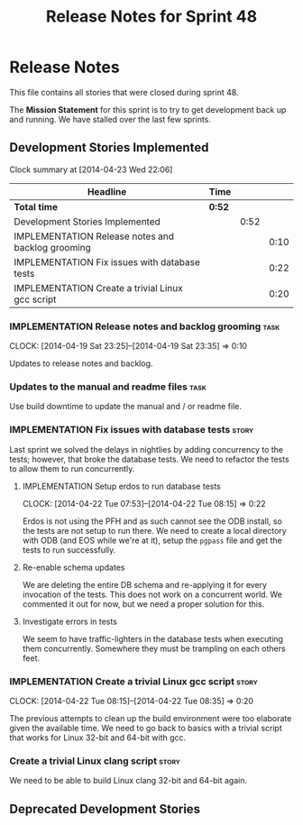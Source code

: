 #+title: Release Notes for Sprint 48
#+options: date:nil toc:nil author:nil num:nil
#+todo: ANALYSIS IMPLEMENTATION TESTING | COMPLETED CANCELLED
#+tags: story(s) epic(e) task(t) note(n) spike(p)

* Release Notes

This file contains all stories that were closed during sprint 48.

The *Mission Statement* for this sprint is to try to get development
back up and running. We have stalled over the last few sprints.

** Development Stories Implemented

#+begin: clocktable :maxlevel 3 :scope subtree
Clock summary at [2014-04-23 Wed 22:06]

| Headline                                          | Time   |      |      |
|---------------------------------------------------+--------+------+------|
| *Total time*                                      | *0:52* |      |      |
|---------------------------------------------------+--------+------+------|
| Development Stories Implemented                   |        | 0:52 |      |
| IMPLEMENTATION Release notes and backlog grooming |        |      | 0:10 |
| IMPLEMENTATION Fix issues with database tests     |        |      | 0:22 |
| IMPLEMENTATION Create a trivial Linux gcc script  |        |      | 0:20 |
#+end:

*** IMPLEMENTATION Release notes and backlog grooming                  :task:
    CLOCK: [2014-04-19 Sat 23:25]--[2014-04-19 Sat 23:35] =>  0:10

Updates to release notes and backlog.

*** Updates to the manual and readme files                             :task:

Use build downtime to update the manual and / or readme file.

*** IMPLEMENTATION Fix issues with database tests                     :story:

Last sprint we solved the delays in nightlies by adding concurrency to
the tests; however, that broke the database tests. We need to refactor
the tests to allow them to run concurrently.

**** IMPLEMENTATION Setup erdos to run database tests
     CLOCK: [2014-04-22 Tue 07:53]--[2014-04-22 Tue 08:15] =>  0:22

Erdos is not using the PFH and as such cannot see the ODB install, so
the tests are not setup to run there. We need to create a local
directory with ODB (and EOS while we're at it), setup the =pgpass=
file and get the tests to run successfully.

**** Re-enable schema updates

We are deleting the entire DB schema and re-applying it for every
invocation of the tests. This does not work on a concurrent world. We
commented it out for now, but we need a proper solution for this.

**** Investigate errors in tests

We seem to have traffic-lighters in the database tests when executing
them concurrently. Somewhere they must be trampling on each others
feet.

*** IMPLEMENTATION Create a trivial Linux gcc script                  :story:
    CLOCK: [2014-04-22 Tue 08:15]--[2014-04-22 Tue 08:35] =>  0:20

The previous attempts to clean up the build environment were too
elaborate given the available time. We need to go back to basics with
a trivial script that works for Linux 32-bit and 64-bit with gcc.

*** Create a trivial Linux clang script                               :story:

We need to be able to build Linux clang 32-bit and 64-bit again.

** Deprecated Development Stories
